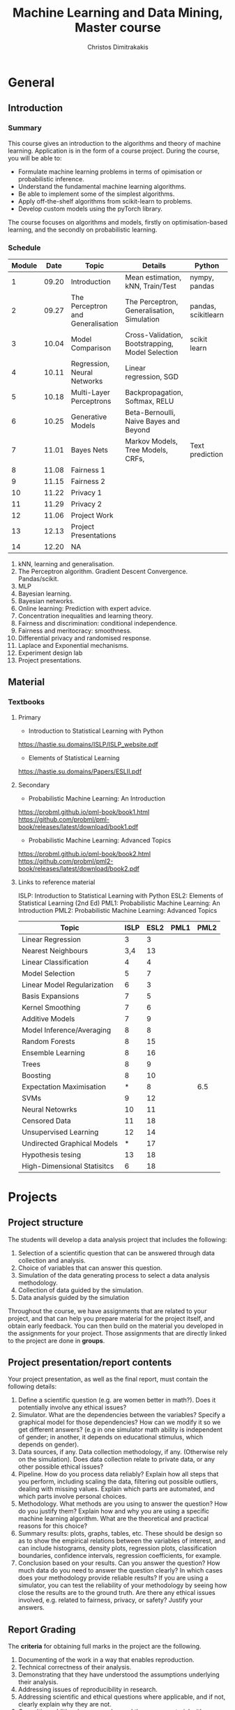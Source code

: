 #+TITLE: Machine Learning and Data Mining, Master course
#+AUTHOR: Christos Dimitrakakis
#+EMAIL:christos.dimitrakakis@unine.ch
#+LaTeX_HEADER: \usepackage{tikz}
#+LaTeX_HEADER: \usepackage{amsmath}
#+LaTeX_HEADER: \usepackage{amssymb}
#+LaTeX_HEADER: \usepackage{isomath}
#+LaTeX_HEADER: \newcommand \E {\mathop{\mbox{\ensuremath{\mathbb{E}}}}\nolimits}
#+LaTeX_HEADER: \newcommand \Var {\mathop{\mbox{\ensuremath{\mathbb{V}}}}\nolimits}
#+LaTeX_HEADER: \newcommand \Bias {\mathop{\mbox{\ensuremath{\mathbb{B}}}}\nolimits}
#+LaTeX_HEADER: \newcommand\ind[1]{\mathop{\mbox{\ensuremath{\mathbb{I}}}}\left\{#1\right\}}
#+LaTeX_HEADER: \renewcommand \Pr {\mathop{\mbox{\ensuremath{\mathbb{P}}}}\nolimits}
#+LaTeX_HEADER: \DeclareMathOperator*{\argmax}{arg\,max}
#+LaTeX_HEADER: \DeclareMathOperator*{\argmin}{arg\,min}
#+LaTeX_HEADER: \DeclareMathOperator*{\sgn}{sgn}
#+LaTeX_HEADER: \newcommand \defn {\mathrel{\triangleq}}
#+LaTeX_HEADER: \newcommand \Reals {\mathbb{R}}
#+LaTeX_HEADER: \newcommand \Param {\Theta}
#+LaTeX_HEADER: \newcommand \param {\theta}
#+LaTeX_HEADER: \newcommand \vparam {\vectorsym{\theta}}
#+LaTeX_HEADER: \newcommand \mparam {\matrixsym{\Theta}}
#+LaTeX_HEADER: \newcommand \bW {\matrixsym{W}}
#+LaTeX_HEADER: \newcommand \bw {\vectorsym{w}}
#+LaTeX_HEADER: \newcommand \wi {\vectorsym{w}_i}
#+LaTeX_HEADER: \newcommand \wij {w_{i,j}}
#+LaTeX_HEADER: \newcommand \bA {\matrixsym{A}}
#+LaTeX_HEADER: \newcommand \ai {\vectorsym{a}_i}
#+LaTeX_HEADER: \newcommand \aij {a_{i,j}}
#+LaTeX_HEADER: \newcommand \bx {\vectorsym{x}}
#+LaTeX_HEADER: \newcommand \bel {\beta}
#+LaTeX_HEADER: \newcommand \Ber {\textrm{Bernoulli}}
#+LaTeX_HEADER: \newcommand \Beta {\textrm{Beta}}
#+LaTeX_HEADER: \newcommand \Normal {\textrm{Normal}}
#+LaTeX_CLASS_OPTIONS: [smaller]
#+COLUMNS: %40ITEM %10BEAMER_env(Env) %9BEAMER_envargs(Env Args) %4BEAMER_col(Col) %10BEAMER_extra(Extra)
#+TAGS: activity advanced definition exercise homework project example theory code
#+OPTIONS:   H:3
* General
** Introduction
*** Summary
This course gives an introduction to the algorithms and theory of
machine learning. Application is in the form of a course project.
During the course, you will be able to:

- Formulate machine learning problems in terms of opimisation or probabilistic inference.
- Understand the fundamental machine learning algorithms.
- Be able to implement some of the simplest algorithms.
- Apply off-the-shelf algorithms from scikit-learn to problems.
- Develop custom models using the pyTorch library.

The course focuses on algorithms and models, firstly on
optimisation-based learning, and the secondly on probabilistic
learning.


*** Schedule


|--------+-------+-----------------------------------+--------------------------------------------------+---------------------+---------|
| Module |  Date | Topic                             | Details                                          | Python              | Type    |
|--------+-------+-----------------------------------+--------------------------------------------------+---------------------+---------|
|      1 | 09.20 | Introduction                      | Mean estimation, kNN, Train/Test                 | nympy, pandas       | Mixed   |
|      2 | 09.27 | The Perceptron and Generalisation | The Perceptron, Generalisation, Simulation       | pandas, scikitlearn | Lecture |
|      3 | 10.04 | Model Comparison                  | Cross-Validation, Bootstrapping, Model Selection | scikit learn        | Lab (1) |
|      4 | 10.11 | Regression, Neural Networks       | Linear regression, SGD                           |                     | Mix     |
|      5 | 10.18 | Multi-Layer Perceptrons           | Backpropagation, Softmax, RELU                   |                     | Mix     |
|      6 | 10.25 | Generative Models                 | Beta-Bernoulli, Naive Bayes and Beyond           |                     | Lecture |
|      7 | 11.01 | Bayes Nets                        | Markov Models, Tree Models, CRFs,                | Text prediction     | Mix     |
|--------+-------+-----------------------------------+--------------------------------------------------+---------------------+---------|
|      8 | 11.08 | Fairness 1                        |                                                  |                     |         |
|      9 | 11.15 | Fairness 2                        |                                                  |                     |         |
|--------+-------+-----------------------------------+--------------------------------------------------+---------------------+---------|
|     10 | 11.22 | Privacy 1                         |                                                  |                     |         |
|     11 | 11.29 | Privacy 2                         |                                                  |                     |         |
|--------+-------+-----------------------------------+--------------------------------------------------+---------------------+---------|
|     12 | 11.06 | Project Work                      |                                                  |                     |         |
|--------+-------+-----------------------------------+--------------------------------------------------+---------------------+---------|
|     13 | 12.13 | Project Presentations             |                                                  |                     | Lab     |
|--------+-------+-----------------------------------+--------------------------------------------------+---------------------+---------|
|     14 | 12.20 | NA                                |                                                  |                     |         |
|--------+-------+-----------------------------------+--------------------------------------------------+---------------------+---------|


1. kNN, learning and generalisation.
2. The Perceptron algorithm. Gradient Descent Convergence. Pandas/scikit.
3. MLP
4. Bayesian learning.
5. Bayesian networks.
6. Online learning: Prediction with expert advice.
7. Concentration inequalities and learning theory.
8. Fairness and discrimination: conditional independence.
9. Fairness and meritocracy: smoothness.
10. Differential privacy and randomised response.
11. Laplace and Exponential mechanisms.
12. Experiment design lab
13. Project presentations.

** Material
*** Textbooks
**** Primary
- Introduction to Statistical Learning with Python
https://hastie.su.domains/ISLP/ISLP_website.pdf
- Elements of Statistical Learning
https://hastie.su.domains/Papers/ESLII.pdf
**** Secondary
- Probabilistic Machine Learning: An Introduction
https://probml.github.io/pml-book/book1.html
https://github.com/probml/pml-book/releases/latest/download/book1.pdf
- Probabilistic Machine Learning: Advanced Topics
https://probml.github.io/pml-book/book2.html
https://github.com/probml/pml2-book/releases/latest/download/book2.pdf



**** Links to reference material

ISLP: Introduction to Statistical Learning with Python
ESL2: Elements of Statistical Learning (2nd Ed)
PML1: Probabilistic Machine Learning: An Introduction
PML2: Probabilistic Machine Learning: Advanced Topics

|-----------------------------+------+------+------+------|
| Topic                       | ISLP | ESL2 | PML1 | PML2 |
|-----------------------------+------+------+------+------|
| Linear Regression           |    3 |    3 |      |      |
| Nearest Neighbours          |  3,4 |   13 |      |      |
| Linear Classification       |    4 |    4 |      |      |
| Model Selection             |    5 |    7 |      |      |
| Linear Model Regularization |    6 |    3 |      |      |
| Basis Expansions            |    7 |    5 |      |      |
| Kernel Smoothing            |    7 |    6 |      |      |
| Additive Models             |    7 |    9 |      |      |
| Model Inference/Averaging   |    8 |    8 |      |      |
| Random Forests              |    8 |   15 |      |      |
| Ensemble Learning           |    8 |   16 |      |      |
| Trees                       |    8 |    9 |      |      |
| Boosting                    |    8 |   10 |      |      |
| Expectation Maximisation    |    * |    8 |      |  6.5 |
| SVMs                        |    9 |   12 |      |      |
| Neural Netowrks             |   10 |   11 |      |      |
| Censored Data               |   11 |   18 |      |      |
| Unsupervised Learning       |   12 |   14 |      |      |
| Undirected Graphical Models |    * |   17 |      |      |
| Hypothesis tesing           |   13 |   18 |      |      |
| High-Dimensional Statisitcs |    6 |   18 |      |      |
|-----------------------------+------+------+------+------|

* Projects

** Project structure
 The students will develop a data analysis project that includes the following:

 1. Selection of a scientific question that can be answered through data collection and analysis.
 2. Choice of variables that can answer this question.
 3. Simulation of the data generating process to select a data analysis methodology.
 4. Collection of data guided by the simulation.
 5. Data analysis guided by the simulation

Throughout the course, we have assignments that are related to your project, and that can help you prepare material for the project itself, and obtain early feedback. You can then build on the material you developed in the assignments for your project. Those assignments that are directly linked to the project are done in *groups*.

** Project presentation/report contents
Your project presentation, as well as the final report, must contain the following details:

1. Define a scientific question (e.g. are women better in math?). Does it potentially involve any ethical issues? 
2. Simulator. What are the dependencies between the variables? Specify a graphical model for those dependencies? How can we modify it so we get different answers? (e.g in one simulator math ability is independent of gender; in another, it depends on educational stimulus, which depends on gender).
3. Data sources, if any. Data collection methodology, if any. (Otherwise rely on the simulation). Does data collection relate to private data, or any other possible ethical issues?
4. Pipeline. How do you process data reliably? Explain how all steps that you perform, including scaling the data, filtering out possible outliers, dealing with missing values. Explain which parts are automated, and which parts involve personal choices.
5. Methodology. What methods are you using to answer the question? How do you justify them? Explain how and why you are using a specific machine learning algorithm. What are the theoretical and practical reasons for this choice? 
6. Summary results: plots, graphs, tables, etc. These should be design so as to show the empirical relations between the variables of interest, and can include histograms, density plots,  regression plots, classification boundaries, confidence intervals, regression coefficients, for example.
7. Conclusion based on your results. Can you answer the question? How much data do you need to answer the question clearly? In which cases does your methodology provide reliable results?  If you are using a simulator, you can test the reliability of your methodology by seeing how close the results are to the ground truth. Are there any ethical issues involved, e.g. related to fairness, privacy, or safety? Justify your answers. 
   
** Report Grading
 The *criteria* for obtaining full marks in the project are the following. 
 
 1. Documenting of the work in a way that enables reproduction.
 2. Technical correctness of their analysis.
 3. Demonstrating that they have understood the assumptions underlying their analysis.
 4. Addressing issues of reproducibility in research.
 5. Addressing scientific and ethical questions where applicable, and if not, clearly explain why they are not.
 6. Consulting additional resources beyond the source material with proper citations.

 The follow marking guidelines are what one would expect from students attaining each grade. 


** A (6)


 1. Submission of a detailed report from which one can definitely reconstruct their work without referring to their code. There should be no ambiguities in the described methodology. Well-documented code where design decisions are explained. 
 2. Extensive analysis and discussion. Technical correctness of their analysis. Nearly error-free implementation.
 3. The report should detail what models are used and what the assumptions are behind them. The conclusions of the should include appropriate caveats.  When the problem includes simple decision making, the optimality metric should be well-defined and justified. Simiarly, when well-defined optimality criteria should given for the experiment design, when necessary. The design should be (to some degree of approximation, depending on problem complexity) optimal according to this criteria.
 4. Appropriate methods to measure reproducibility. Use of cross-validation or hold-out sets to measure performance. Use of an unbiased methodology for algorithm, model or parameter selection. Appropriate reporting of a confidence level (e.g. using bootstrapping) in their analytical results. Relevant assumptions are mentioned when required.
 5. A clear definition of a scientific question. When dealing with data relating to humans, ethical concerns, such as privacy and/or fairness should be addressed.
 6. The report contains some independent thinking, or includes additional resources beyond the source material with proper citations. The students go beyond their way to research material and implement methods not discussed in the course.

** B (5.5)

 1. Submission of a report from which one can plausibly reconstruct their work without referring to their code. There should be no major ambiguities in the described methodology. 
 2. Technical correctness of their analysis, with a good discussion. Possibly minor errors in the implementation.
 3. The report should detail what models are used, as well as the optimality criteria, including for the experiment design. The conclusions of the report must contain appropriate caveats. 
 4. Use of cross-validation or hold-out sets to measure performance. Use of an unbiased methodology for algorithm, model or parameter selection. 
 5. When dealing with data relating to humans, ethical concerns such as privacy and/or fairness should be addressed. While an analysis of this issue may not be performed, there is a substantial discussion of the issue that clearly shows understanding by the student.
 6. The report contains some independent thinking, or the students mention other methods beyond the source material, with proper citations, but do not further investigate them.
   
<<<<<<< HEAD
*** C (5)

1. Submission of a report from which one can partially reconstruct most of their work without referring to their code. There might be some ambiguities in parts of the described methodology. 
2. Technical correctness of their analysis, with an adequate discussion. Some errors in a part of the implementation.
3. The report should detail what models are used, as well as the optimality criteria and the choice of experiment design. Analysis caveats are not included.
4. Either use of cross-validation or hold-out sets to measure performance, or use of an unbiased methodology for algorithm, model or parameter selection - but in a possibly inconsistent manner.
5. When dealing with data relating to humans, ethical issues are addressed superficially.
6. There is little mention of methods beyond the source material or independent thinking.

*** D (4.5)

1. Submission of a report from which one can partially reconstruct most of their work without referring to their code. There might be serious ambiguities in parts of the described methodology. 
2. Technical correctness of their analysis with limited discussion. Possibly major errors in a part of the implementation.
3. The report should detail what models are used, as well as the optimality criteria. Analysis caveats are not included.
4. Either use of cross-validation or hold-out sets to measure performance, or use of an unbiased methodology for algorithm, model or parameter selection - but in a possibly inconsistent manner.
5. When dealing with data relating to humans, ethical issues are addressed superficially or not at all.
6. There is little mention of methods beyond the source material or independent thinking.

*** E (4)
1. Submission of a report from which one can obtain a high-level idea of their work without referring to their code. There might be serious ambiguities in all of the described methodology. 
2. Technical correctness of their analysis with very little discussion. Possibly major errors in only a part of the implementation.
3. The report might mention what models are used or the optimality criteria, but not in sufficient detail and caveats are not mentioned.
4. Use of cross-validation or hold-out sets to simultaneously measure performance and optimise hyperparameters, but possibly in a way that introduces some bias.
5. When dealing with data relating to humans, ethical issues are not discussed.
6. There is no mention of methods beyond the source material or independent thinking.

*** F (<3)

1. The report does not adequately explain their work.
2. There is very little discussion and major parts of the analysis are technically incorrect, or there are errors in the implementation.
3. The models used might be mentioned, but not any other details.
4. There is no effort to ensure reproducibility or robustness.
5. When applicable: Ethical issues are not mentioned.
6. There is no mention of methods beyond the source material or independent thinking.
* Exam subjects

The exam format does not allow any reference material. If there is a
need to know particular mathematical formula, it will be given in the
question itself. You are expected to be able to remember basic facts,
however.

Here are some example questions for the exam. Answers can range from simple one-liners to relatively complex designs. Half of the points will come from 10 1-point questions and the remaining from 2 or 3 2-5-point questions.

** Book Subjects

All non-programming exercises in the following chapters of the book "Statistical Learning with Python"  may appear in some form in the exam

- Ch. 2 Statistical Learning
- Ch. 3 Linear Regression
- Ch. 4 Classification
- Ch. 5 Resampling
- Ch. 10 Neural networks

In addition, exam questions similar to the ones below may also appear.


** Reproducibility

You are given a set of clinical data $x_1, \ldots, x_T$ with associated labels $y_1, \ldots, y_T$, where $y_t \in \{0,1\}$ indicates whether a patient has a disease. Each point $x_t$ is decomposable into $n$ features $x_{t,1}, \ldots, x_{t,n}$. Discuss how you can use a classification algorithm that estimates $\hat{P}(y | x)$ from the data in order to discover predictive features, and how you can validate your findings in a reproducibile manner.

*** Possible answer

(Many approaches are possible, the main thing I want to see is that you can validate your findings)

From a statistical point of view, we want to see the strength of the dependence between an individual feature (or set of features) and the data.
The strictest possible test is to see whether or not the labels are completely independent of a feature $i$ given the remaining features, i.e. we want to check that
\[
y_t \perp x_{t,i} \mid x_{t,-i} \qquad x_{t,-i} \defn x_{t, 1}, \ldots, x_{t, i-1}, x_{t, i+1},  x_{t, n}
\]
However this check is possibly too strict.

If this is the case, then $P(y_t \mid x_{t}) = P(y_t \mid x_{t,-i})$. One possible method is to fit the classification model of choice $\mu = \hat{P}(y_t \mid x_t)$ and a sequence of models $\mu_i = \hat{P}(y_t \mid x_{t,-i})$ on a subset $D_1$ of the dataset. Consequently, we can measure the likelihood of models on the remaining data $D_2$, so that we obtain
\[
\ell(\mu) = \prod_{t \in D_2} \hat{P}(y_t \mid x_t),
\qquad
\ell(\mu_i) = \prod_{t \in D_2} \hat{P}(y_t \mid x_{t,-i}).
\]
We may then consider all features $i$ with $\ell(\mu_i) < \ell(\mu)$ to be redundant. However, this may not be the case for two reasons:
1. If individually redundant features are correlated, then removing all of them may be difficult. For that reason, we may want to also test the performance of models which remove combinations of featutes.
2. Since probably no feature is completely useless, one reason for the apparent lack of predictive ability of some features maybe the amount of data we have. In the limit, if $y_t \perp x_{t,i} \mid x_{t,-i}$ then our estimators will satisfy $\hat{P}(y_t \mid x_{t}) = \hat{P}(y_t \mid x_{t,-i})$. However, it is hard to verify this condition when the amount of data is little. Conversely, with a lot of data, even weakly dependent features will not satisfy independence.


** Conditional probability and Bayesian inference

A prosecutor claims that the defendant is guilty because they have found DNA matching them on the scene of the crime. He claims that DNA testing has a false positive rate of one in a million ($10^{-6}$). While this is indeed evidence for the prosecution, it does not mean that the probability that the defendant is innocent is $10^{-6}$. What other information would you need to calculate the probability of the defendant being guilty given the evidence, and how would you incorporate it?

*** Possible answer
	CLOCK: [2019-11-20 ons 14:20]--[2019-11-20 ons 14:40] =>  0:20

Let us define the fact that the defendant committed a crime as $C$ and the converse as $\neg C$. Let us also denote the event that a test is positive as $T$. Let us also define the case where the DNA being tested is the one being compared to as $M$. Then the information we have is
\begin{align}
\Pr(T \mid \neg M) &= 10^{-6}
\\
T & \textrm{~is true}
\end{align}
In order to predict whether somebody has actually committed the crime given the information, we must calculate $\Pr(C \mid T)$.
This means we must calculate the following
\begin{align}
\Pr(C \mid T) &= \Pr(C \mid M) \Pr(M \mid T) + \Pr(C \mid \neg M) \Pr(\neg M \mid T)
\\
&= \Pr(C \mid M) [1 - \Pr(\neg M \mid T) + \Pr(C \mid \neg M) \Pr(\neg M \mid T)]
\\
&= \Pr(C \mid M) [1 - \Pr(T \mid \neg M) \Pr(\neg M) / \Pr(T) + \Pr(C \mid \neg M) \Pr(T \mid \neg M) \Pr(\neg M) / \Pr(T)],
&
\Pr(T) = \Pr(T \mid M) \Pr(M) + \Pr(T \mid \neg M) [1 - \Pr(M)]
\end{align}

As you can see, we are missing four important quantities. 
- $\Pr(M)$, the /a priori/ probability that this is the defendant's DNA 
- $\Pr(T \mid M)$ the probability of a test being positive if the DNA fragments come from the same person.
- $\Pr(C \mid M)$,  the probability that the defendant committed the crime if the DNA was really theirs.
- $\Pr(C \mid \neg M)$,  the probability that the defendant committed the crime if the DNA was not  theirs.

So the false positive rate is far from sufficient evidence for a conviction and must be combined with other evidence.


** Utility

  If $X$ is our set of rewards, our utility function is $U : X \to \Reals$ and we prefer reward $a$ to $b$ (and write $a >^* b$) iff $U(a) > U(b)$, then our preferences are transitive. Give an example of a preference relation $>^*$ among objects so that transitivity can be violated, e.g when $X = \Reals^2$. In that case, we cannot create a utility function that will satisfy the same relation. Back your example with a thought experiment.

*** Possible answer
	CLOCK: [2019-11-20 ons 14:40]--[2019-11-20 ons 14:58] =>  0:18

A simple example is when $U : \Reals^2 \to \Reals$, with rewards having two attributes. Then we might prefer $a$ to $b$ if $a_1 > b_1 + \epsilon$ , but if $|a_1 - b_1| \epsilon$ then we prefer $a$ to $b$ if $a_2 > b_2$. An example is if the first attribute is the IQ score of a job candidate and the second attribute their years of experience. We might prefer a brighter candidate as long as they are clearly much better (as IQ scores are fiddly), otherwise we will prefer the ones that have more experience. As an example, consider three candidates

| Id |  IQ | XP |
|----+-----+----|
| a  | 120 |  5 |
| b  | 130 |  4 |
| c  | 140 |  3 |
|----+-----+----|

In this example, we can set $\epsilon = 15$ so we prefer a candidate if he has at least an IQ score 15 points higher than another. 
Due to this, we have $a >^* c$. However, as $a$ and $b$ have similar IQs we prefer $a$ to $b$, i.e. $b >^* a$ and similarly $c >^* b$. If transitivity held, then we'd have $c >^* a$, which we don't.

Note that if we mapped these to a utility function, i.e. $U(a) = a_1 + a_2$, we will always get a transitive relation.


** Differential privacy

Consider a system where we obtain data $x_1, \ldots, x_n$ from
individuals, where $x_t \in X$ corresponds to data from a single
individual. Consider a mechanism that, from this data, publishes an
output $a_1, \ldots, a_n$ by partitioning $X$ in two sets, $A, B$ so
that $a_t = 1$ if $x_t \in A$ and $0$ otherwise.  Is the mechanism
$\pi(a | x)$ $\epsilon$-differentially private? If so, with what value
of $\epsilon$?

*** Possible answer
	CLOCK: [2019-11-20 ons 15:04]--[2019-11-20 ons 15:13] =>  0:09

In general, DP algorithms must be stochastic, so that this algorithm cannot satisfy DP at all.

In more detail, differential privacy requires that $\pi(a \mid x) \leq
\pi(a \mid x') e^\epsilon$ for some $\epsilon$ for any neighbouring
$x, x'$.  Consider a dataset where the $t$-th person has $x_t \in
A$. Then $a_t = 1$. Consider a neighbouring dataset where $x'_t \notin
A$. Then $a_t = 0$ w.p. 1, so $a_t = 1$ has probability $0$.

\[
\pi(a \mid x) = \prod_i \pi(a_i \mid x_i)  
= \pi(a_t \mid x_t)] \prod_{i \neq t} \pi(a_i \mid x_i) 
\]
\[
\pi(a \mid x') = \prod_i \pi(a_i \mid x_i) 
= [1 - \pi(a_t \mid x_t)] \prod_{i \neq t} \pi(a_i \mid x_i) 
\]
Dividing the two, we get
\[
\pi(a \mid x)   =  \pi(a \mid x') \pi(a_t \mid x_t)] / [1 - \pi(a_t \mid x_t)].
\]
However, the ratio on the right is not bounded (i.e. it can be $\infty$), hence there is no DP.


** Graphical models

A patient is coming to the doctor complaining of chest pains. The doctor recommends that the patient undergoes EEG examination in order to diagnose the patient's underlying condition and observes the result. Describe apropriate decision variables and random variables  corresponding to this problem and draw a graphical model detailing their relationship.

*** Possible answer
	CLOCK: [2019-11-20 ons 15:13]--[2019-11-20 ons 15:18] =>  0:05
Variables:
- C: Chest pain
- H: Underlying health condition
- P: Doctor policy
- X: examination decision
- Y: test result.

#+BEGIN_SRC
   {H}->(C)  
    |    | 
    v    v
   (Y)<-(X)<-[P]
#+END_SRC

[ ] indicates decision variables, ( ) observed random variables, { } latent variables



** Conditional independence

Consider four random variables $w, x, y, z$ with the following
properties: (a) $w$ is independent of $x$ given $y$ and $z$, (b) it is
not completely independent of $x$. Draw a graphical model that
satisfies them.

*** Possible answer
	CLOCK: [2019-11-20 ons 15:18]--[2019-11-20 ons 15:21] =>  0:03

(a) means that there is no path from $x$ to $w$ given $y, z$
(b) means that there is some path from $x$ to $w$. 

So a graphical model representing this is:

#+BEGIN_SRC
(z)--\ 
 ^    |
 |    v
(x)  (w)
 |    ^
 v    |
(y)--/
#+END_SRC

** Fairness
   CLOCK: [2019-11-20 ons 15:31]--[2019-11-20 ons 15:37] =>  0:06

Consider a decision problem where a decision maker (DM) takes actions affecting a set of individuals. Let the DM's action be $a \in A$. This action results in an outcome $y \in Y$, also depending on the underlying characteristics $x$ of the population and has conditional distribution $P(y \mid x, a)$.
Assume that the DM has a utility function $U : A \times Y \to \Reals$. 
1. Complete the following formula to show how the DM would maximise expected utility, assuming she observes $x$:
\[
\max_{a} \E [U \mid a, x]
\]
Note that $\E [U \mid a, x] = \sum_y U(a, y) P(y, \mid x, a)$.

2. Assume each individual $i$ also receives some utility from the DM's actions. This is specified through a collection of utility functions $v_i : A \times Y \to \Reals$. Two typical definitions of fairness from social choice theory concentrate on maximising a /social welfare/ function that depends on the utilities of the whole population. There are two typical such functions
 (a) The (expected) total utility of the population
 (b) The (expected) utility of the worst-off member of the population.
Formalise those definitions within our framework.

(a) Can be described as $V = \sum_i v_i$. Then the objective of the decision maker would be to find an $a$ maximising
\[
\E\left[\sum_i v_i \mid a, x\right]
=
\sum_y P(y \mid a, x) \sum_i v_i(a, y) 
\]
(b) can be described as  $V = \min_i v_i$. Similarly
\[
\E\left[\sum_i v_i \mid a, x\right]
=
\sum_y P(y \mid a, x) \min_i v_i(a, y) 
\]

3. Describe a method whereby the DM can trade-off maximising her own utility and social welfare. Under which conditions do the to objectives coincide?

A simple idea is to combine the social welfare linearly with the DM's utility. Then we can try to maximise
\[
\E[(1 - \alpha) U + \alpha V \mid x, a].
\]
The two objectives obviously coincide when $U = V$. However, any utility function $U$ which has the same maximum as $V$ is compatible with social welfare. 


** Causality (not this year)

Patients arrive at a hospital and receive a treatment that depends on their symptoms. The first table shows how many people receive each treatment. Assume that the number of people with each symptom is representative of the population.

|--------------+-----------+-----------|
| Applications | Symptom 1 | Symptom 2 |
|--------------+-----------+-----------|
| Treatment A  |        20 |        90 |
| Treatment B  |       180 |        10 |
|--------------+-----------+-----------|
Table 1: Number of treatment applications

The second table describes the number of people that were cured after the treatment was applied.

|-------------+-----------+-----------|
| Cured       | Symptom 1 | Symptom 2 |
|-------------+-----------+-----------|
| Treatment A |        15 |        60 |
| Treatment B |        90 |         4 |
|-------------+-----------+-----------|
Table 2: Effect of treatment

1 .Draw a graphical model with the following four variables:
- $\pi$: Treatment policy
- $x_t$: Symptoms
- $a_t$: Treatment
- $y_t$: Treatment effect



2. What would the expected curing rate of a policy that uniformly randomly assigned treatments have been? (It is OK to provide a simple point estimate)



3. Given the above data, what would be the treatment policy $\hat{\pi}^*$ that maximises the curing rate? and how much would the curing rate of $\hat{\pi}^*$ be?

4. Is there some reason why the original policy $\pi$ would be preferred to $\hat{\pi}^*$?

*** Possible answer

   CLOCK: [2019-11-20 ons 15:37]--[2019-11-20 ons 16:01] =>  0:24

1. Note that typically the symptoms and treatment effect depend on an underlying medical condition, but the question did not ask about this.
#+BEGIN_SRC
[$\pi$] ---> ($a_t$)
                ^   \
                |    \($y_t$)
                |    /
                |   /
             ($x_t$)
#+END_SRC




2. For S1, Treatment A works 15/20=3/4 and B: 90/180=1/2. Randomly assigning treatments: 3/8+1/4 = (3+2)/8 = 5/8
For S2, Treatment B works 60/90=2/3 and B: 4/10=2/5. Randomly assigning treatments: 1/3+1/5 = (3+5)/15 = 8/15
S1 has 200 patients and S2 has 100 patients, so 2/3 of people have S1. So the overall treatment rate would have been
5/8 * 2/3 + 8/15*1/3 = 10 / 24 + 8 / 45 ~ 5 / 12 + 2 / 11 ~ 7 / 12

3. It appears that Treatment A always works best, i.e. 3/4 of the time and 1/2 for each symptom.
So the overall curing rate based on the data would be 3/4 * 2/3 + 1/2*1/3 = 6/12 + 1/6 = 3/6+1/6 = 4/6=2/3.

4. Firstly, there could be hidden medical or financial costs. One treatment might be more expensive than the other, or may have more side-effects. In addition, one type of symptoms might be less acute or life-threatening than the other, thus requiring less aggressive treatment. Secondly, the new policy always uses the same treatment, and this means that we do not get information about the effectiveness of alternative treatments. This may be important in the initial stages of executing a treatment.


** Markov decision processes and experiment design (not this year)

   
Consider a Markov decision process with two actions $A = \{0, 1\}$ and three states $S = \{0, 1, 2\}$, with a horizon $T=2$, with starting state $s_1 = 10 and the following transition distribution:

$P(s_t = 0 \mid s_t = 0, a_t = 0) = 1$
$P(s_t = 1 \mid s_t = 0, a_t = 1) = 0.8$
$P(s_t = 2 \mid s_t = 0, a_t = 1) = 0.2$

We also receive a deterministic reward:
\[
r_t = \begin{cases}
0 & s_t = 0\\
1 & s_t = 1\\
-1 & s_t = 2
\end{cases}
\]

Since $T=2$, the MDP ends after we take the first action,observe Ss_2$ and obtain $r_2$. Our goal is to maximise
\[
\E \sum_{t=1}^2 r_t.
\]
What is the optimal policy for achieving that?


*** Possible answer
	CLOCK: [2019-11-20 ons 16:05]--[2019-11-20 ons 16:09] =>  0:04

We always start in state 1.
Taking action 0, we end up in state 1 again, with reward 0.
So $\E[\sum_{t=1}^2 r_t \mid a_1 = 0] = 0 + 0$.

Taking action 1, we end up in state 2 w.p 0.2 and state 1 w.p. 0.8.
So $\E[\sum_{t=1}^2 r_t \mid a_1 = 1] = 1 \times 0.8 - 1 \times 0.2 = 0.6$

So it is better to take action 1 in state 0. 
=======
** C (5)

 1. Submission of a report from which one can partially reconstruct most of their work without referring to their code. There might be some ambiguities in parts of the described methodology. 
 2. Technical correctness of their analysis, with an adequate discussion. Some errors in a part of the implementation.
 3. The report should detail what models are used, as well as the optimality criteria and the choice of experiment design. Analysis caveats are not included.
 4. Either use of cross-validation or hold-out sets to measure performance, or use of an unbiased methodology for algorithm, model or parameter selection - but in a possibly inconsistent manner.
 5. When dealing with data relating to humans, ethical issues are addressed superficially.
 6. There is little mention of methods beyond the source material or independent thinking.

** D (4.5)

 1. Submission of a report from which one can partially reconstruct most of their work without referring to their code. There might be serious ambiguities in parts of the described methodology. 
 2. Technical correctness of their analysis with limited discussion. Possibly major errors in a part of the implementation.
 3. The report should detail what models are used, as well as the optimality criteria. Analysis caveats are not included.
 4. Either use of cross-validation or hold-out sets to measure performance, or use of an unbiased methodology for algorithm, model or parameter selection - but in a possibly inconsistent manner.
 5. When dealing with data relating to humans, ethical issues are addressed superficially or not at all.
 6. There is little mention of methods beyond the source material or independent thinking.

** E (4)
 1. Submission of a report from which one can obtain a high-level idea of their work without referring to their code. There might be serious ambiguities in all of the described methodology. 
 2. Technical correctness of their analysis with very little discussion. Possibly major errors in only a part of the implementation.
 3. The report might mention what models are used or the optimality criteria, but not in sufficient detail and caveats are not mentioned.
 4. Use of cross-validation or hold-out sets to simultaneously measure performance and optimise hyperparameters, but possibly in a way that introduces some bias.
 5. When dealing with data relating to humans, ethical issues are not discussed.
 6. There is no mention of methods beyond the source material or independent thinking.

** F ($\leq 3.5$)

 1. The report does not adequately explain their work.
 2. There is very little discussion and major parts of the analysis are technically incorrect, or there are errors in the implementation.
 3. The models used might be mentioned, but not any other details.
 4. There is no effort to ensure reproducibility or robustness.
 5. When applicable: Ethical issues are not mentioned.
 6. There is no mention of methods beyond the source material or independent thinking.
    
>>>>>>> 86808586d7613740c4d7b8a2a89658e277c710f1


